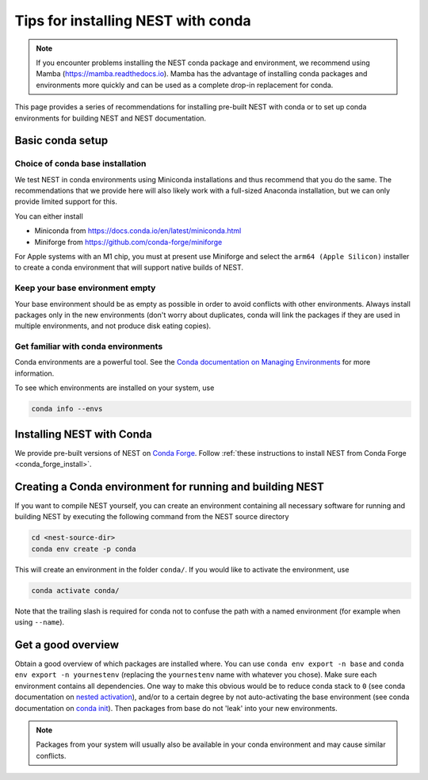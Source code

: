 .. _conda_tips:

Tips for installing NEST with conda
===================================

.. note:: 

   If you encounter problems installing the NEST conda package and 
   environment, we recommend using Mamba (https://mamba.readthedocs.io). 
   Mamba has the advantage of installing conda packages and 
   environments more quickly and can be used as a complete drop-in replacement for conda.

This page provides a series of recommendations for installing pre-built NEST with
conda or to set up conda environments for building NEST and NEST documentation.

Basic conda setup
-----------------

Choice of conda base installation
~~~~~~~~~~~~~~~~~~~~~~~~~~~~~~~~~

We test NEST in conda environments using Miniconda installations and thus recommend
that you do the same. The recommendations that we provide here will also likely work with a
full-sized Anaconda installation, but we can only provide limited support for this.

You can either install

- Miniconda from `<https://docs.conda.io/en/latest/miniconda.html>`_
- Miniforge from `<https://github.com/conda-forge/miniforge>`_

For Apple systems with an M1 chip, you must at present use Miniforge and
select the ``arm64 (Apple Silicon)`` installer to create a conda environment
that will support native builds of NEST.


Keep your base environment empty
~~~~~~~~~~~~~~~~~~~~~~~~~~~~~~~~

Your base environment should be as empty as possible in order to avoid
conflicts with other environments. Always install packages only in the new
environments (don't worry about duplicates, conda will link the packages
if they are used in multiple environments, and not produce disk eating copies).


Get familiar with conda environments
~~~~~~~~~~~~~~~~~~~~~~~~~~~~~~~~~~~~

Conda environments are a powerful tool. See the `Conda documentation on Managing Environments
<https://docs.conda.io/projects/conda/en/latest/user-guide/tasks/manage-environments.html>`_
for more information.

To see which environments are installed on your system, use

.. code:: sh

   conda info --envs


Installing NEST with Conda
--------------------------

We provide pre-built versions of NEST on `Conda Forge <https://anaconda.org/conda-forge/nest-simulator/files>`_.
Follow :ref:`these instructions to install NEST from Conda Forge <conda_forge_install>`.


Creating a Conda environment for running and building NEST
----------------------------------------------------------

If you want to compile NEST yourself, you can create an environment containing all necessary
software for running and building NEST by executing the following command from the NEST source directory

.. code:: sh

   cd <nest-source-dir>
   conda env create -p conda

This will create an environment in the folder ``conda/``. If you would like to activate the environment, use

.. code:: sh

   conda activate conda/

Note that the trailing slash is required for conda not to confuse the path with a named environment (for example when
using ``--name``).


Get a good overview
-------------------

Obtain a good overview of which packages are installed where. You can use
``conda env export -n base`` and ``conda env export -n yournestenv``
(replacing the ``yournestenv`` name with whatever you chose). Make
sure each environment contains all dependencies. One way to make
this obvious would be to reduce conda stack to ``0`` (see conda documentation on
`nested activation <https://docs.conda.io/projects/conda/en/latest/user-guide/tasks/manage-environments.html#nested-activation>`_),
and/or to a certain degree by not auto-activating the base environment (see conda documentation on
`conda init <https://docs.conda.io/projects/conda/en/latest/user-guide/tasks/manage-environments.html#conda-init>`_).
Then packages from base do not 'leak' into your new environments.

.. note::
   Packages from your system will usually also be available in your conda
   environment and may cause similar conflicts.
